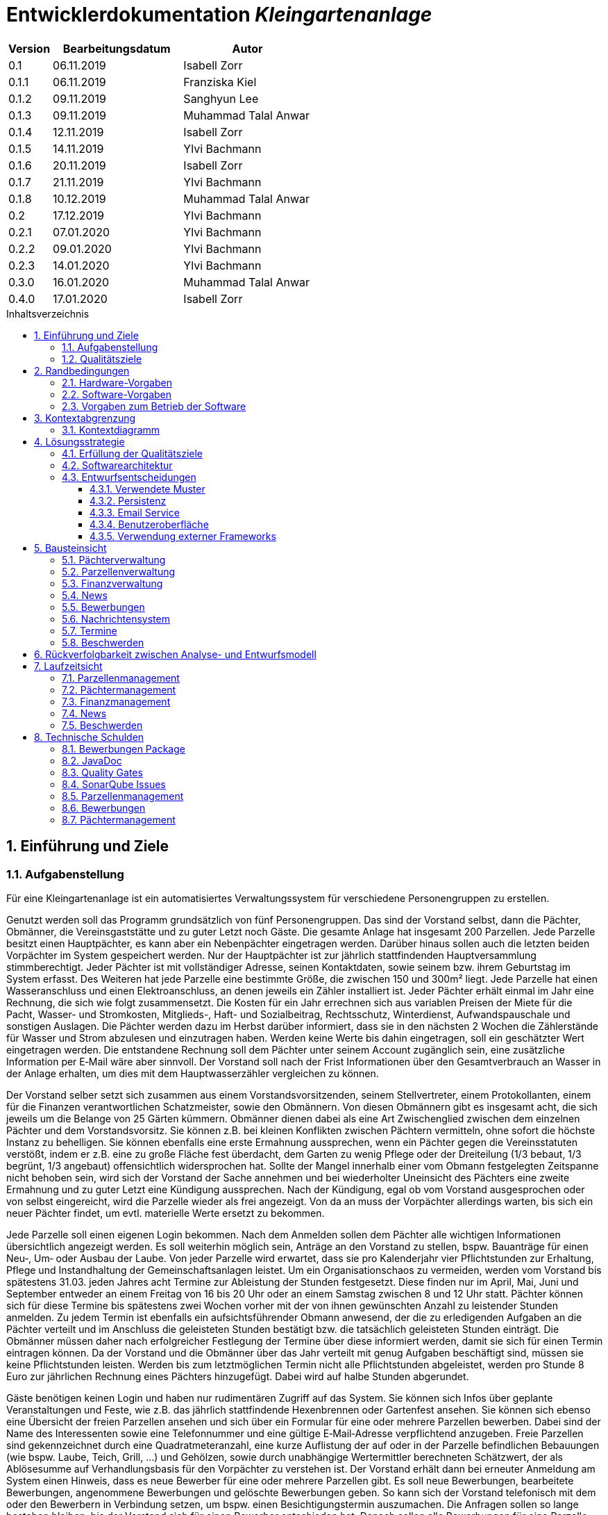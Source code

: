 = Entwicklerdokumentation __{project_name}__
:project_name: Kleingartenanlage
:company_name: Kleingartenanlage eV.
:toc:
:toclevels: 3
:toc-title: Inhaltsverzeichnis
:toc-placement!:
:sectanchors:
:numbered:

[options="header"]
[cols="1, 3, 3"]
|===
| Version | Bearbeitungsdatum | Autor
| 0.1     | 06.11.2019        | Isabell Zorr
| 0.1.1   | 06.11.2019        | Franziska Kiel
| 0.1.2   | 09.11.2019        | Sanghyun Lee
| 0.1.3   | 09.11.2019        | Muhammad Talal Anwar
| 0.1.4   | 12.11.2019        | Isabell Zorr
| 0.1.5   | 14.11.2019        | Ylvi Bachmann
| 0.1.6   | 20.11.2019        | Isabell Zorr
| 0.1.7   | 21.11.2019        | Ylvi Bachmann
| 0.1.8   | 10.12.2019        | Muhammad Talal Anwar
| 0.2     | 17.12.2019        | Ylvi Bachmann
| 0.2.1   | 07.01.2020        | Ylvi Bachmann
| 0.2.2   | 09.01.2020        | Ylvi Bachmann
| 0.2.3   | 14.01.2020        | Ylvi Bachmann
| 0.3.0   | 16.01.2020        | Muhammad Talal Anwar
| 0.4.0   | 17.01.2020        | Isabell Zorr
|===

toc::[]

== Einführung und Ziele

=== Aufgabenstellung

Für eine Kleingartenanlage ist ein automatisiertes Verwaltungssystem für verschiedene Personengruppen zu erstellen.

Genutzt werden soll das Programm grundsätzlich von fünf Personengruppen. Das sind der Vorstand
selbst, dann die Pächter, Obmänner, die Vereinsgaststätte und zu guter Letzt noch Gäste.
Die gesamte Anlage hat insgesamt 200 Parzellen. Jede Parzelle besitzt einen Hauptpächter, es kann
aber ein Nebenpächter eingetragen werden. Darüber hinaus sollen auch die letzten beiden
Vorpächter im System gespeichert werden. Nur der Hauptpächter ist zur jährlich stattfindenden
Hauptversammlung stimmberechtigt. Jeder Pächter ist mit vollständiger Adresse, seinen
Kontaktdaten, sowie seinem bzw. ihrem Geburtstag im System erfasst.
Des Weiteren hat jede Parzelle eine bestimmte Größe, die zwischen 150 und 300m² liegt. Jede Parzelle hat einen
Wasseranschluss und einen Elektroanschluss, an denen jeweils ein Zähler installiert ist. Jeder Pächter
erhält einmal im Jahr eine Rechnung, die sich wie folgt zusammensetzt. Die Kosten für ein Jahr
errechnen sich aus variablen Preisen der Miete für die Pacht, Wasser- und Stromkosten, Mitglieds-, Haft- und Sozialbeitrag,
Rechtsschutz, Winterdienst, Aufwandspauschale und sonstigen Auslagen.
Die Pächter werden dazu im
Herbst darüber informiert, dass sie in den nächsten 2 Wochen die Zählerstände für Wasser und
Strom abzulesen und einzutragen haben. Werden keine Werte bis dahin eingetragen, soll ein
geschätzter Wert eingetragen werden. Die entstandene Rechnung soll dem Pächter unter seinem
Account zugänglich sein, eine zusätzliche Information per E‐Mail wäre aber sinnvoll. Der Vorstand soll
nach der Frist Informationen über den Gesamtverbrauch an Wasser in der Anlage erhalten, um dies
mit dem Hauptwasserzähler vergleichen zu können.

Der Vorstand selber setzt sich zusammen aus einem Vorstandsvorsitzenden, seinem Stellvertreter,
einem Protokollanten, einem für die Finanzen verantwortlichen Schatzmeister, sowie den
Obmännern. Von diesen Obmännern gibt es insgesamt acht, die sich jeweils um die Belange von 25
Gärten kümmern. Obmänner dienen dabei als eine Art Zwischenglied zwischen dem einzelnen
Pächter und dem Vorstandsvorsitz. Sie können z.B. bei kleinen Konflikten zwischen Pächtern
vermitteln, ohne sofort die höchste Instanz zu behelligen. Sie können ebenfalls eine erste Ermahnung
aussprechen, wenn ein Pächter gegen die Vereinsstatuten verstößt, indem er z.B. eine zu große
Fläche fest überdacht, dem Garten zu wenig Pflege oder der Dreiteilung (1/3 bebaut, 1/3 begrünt,
1/3 angebaut) offensichtlich widersprochen hat. Sollte der Mangel innerhalb einer vom Obmann
festgelegten Zeitspanne nicht behoben sein, wird sich der Vorstand der Sache annehmen und bei
wiederholter Uneinsicht des Pächters eine zweite Ermahnung und zu guter Letzt eine Kündigung
aussprechen. Nach der Kündigung, egal ob vom Vorstand ausgesprochen oder von selbst eingereicht,
wird die Parzelle wieder als frei angezeigt. Von da an muss der Vorpächter allerdings warten, bis sich
ein neuer Pächter findet, um evtl. materielle Werte ersetzt zu bekommen.

Jede Parzelle soll einen eigenen Login bekommen. Nach dem Anmelden sollen dem Pächter alle
wichtigen Informationen übersichtlich angezeigt werden. Es soll weiterhin möglich sein, Anträge an
den Vorstand zu stellen, bspw. Bauanträge für einen Neu‐, Um‐ oder Ausbau der Laube. Von jeder
Parzelle wird erwartet, dass sie pro Kalenderjahr vier Pflichtstunden zur Erhaltung, Pflege und
Instandhaltung der Gemeinschaftsanlagen leistet. Um ein Organisationschaos zu vermeiden, werden
vom Vorstand bis spätestens 31.03. jeden Jahres acht Termine zur Ableistung der Stunden
festgesetzt. Diese finden nur im April, Mai, Juni und September entweder an einem Freitag von 16 bis
20 Uhr oder an einem Samstag zwischen 8 und 12 Uhr statt. Pächter können sich für diese Termine
bis spätestens zwei Wochen vorher mit der von ihnen gewünschten Anzahl zu leistender Stunden
anmelden. Zu jedem Termin ist ebenfalls ein aufsichtsführender Obmann anwesend, der die zu
erledigenden Aufgaben an die Pächter verteilt und im Anschluss die geleisteten Stunden bestätigt
bzw. die tatsächlich geleisteten Stunden einträgt. Die Obmänner müssen daher nach erfolgreicher
Festlegung der Termine über diese informiert werden, damit sie sich für einen Termin eintragen
können. Da der Vorstand und die Obmänner über das Jahr verteilt mit genug Aufgaben beschäftigt
sind, müssen sie keine Pflichtstunden leisten. Werden bis zum letztmöglichen Termin nicht alle
Pflichtstunden abgeleistet, werden pro Stunde 8 Euro zur jährlichen Rechnung eines Pächters
hinzugefügt. Dabei wird auf halbe Stunden abgerundet.

Gäste benötigen keinen Login und haben nur rudimentären Zugriff auf das System. Sie können sich
Infos über geplante Veranstaltungen und Feste, wie z.B. das jährlich stattfindende Hexenbrennen
oder Gartenfest ansehen. Sie können sich ebenso eine Übersicht der freien Parzellen ansehen und
sich über ein Formular für eine oder mehrere Parzellen bewerben. Dabei sind der Name des
Interessenten sowie eine Telefonnummer und eine gültige E‐Mail‐Adresse verpflichtend anzugeben.
Freie Parzellen sind gekennzeichnet durch eine Quadratmeteranzahl, eine kurze Auflistung der auf
oder in der Parzelle befindlichen Bebauungen (wie bspw. Laube, Teich, Grill, ...) und Gehölzen, sowie
durch unabhängige Wertermittler berechneten Schätzwert, der als Ablösesumme auf
Verhandlungsbasis für den Vorpächter zu verstehen ist. Der Vorstand erhält dann bei erneuter
Anmeldung am System einen Hinweis, dass es neue Bewerber für eine oder mehrere Parzellen gibt.
Es soll neue Bewerbungen, bearbeitete Bewerbungen, angenommene Bewerbungen und gelöschte
Bewerbungen geben. So kann sich der Vorstand telefonisch mit dem oder den Bewerbern in
Verbindung setzen, um bspw. einen Besichtigungstermin auszumachen. Die Anfragen sollen so lange
bestehen bleiben, bis der Vorstand sich für einen Bewerber entschieden hat. Danach sollen alle
Bewerbungen für eine Parzelle gelöscht werden. Der Vorstand kann jedoch auch vorher eine
Bewerbung schon aus anderen Gründen löschen. Sollte der Vorstand einen passenden Bewerber für
eine Parzelle gefunden haben und Vorpächter und neuer Pächter sich mit der Ablösesumme
einverstanden erklären, wird die entsprechende Bewerbung als angenommen deklariert und alle
anderen gelöscht. Dabei könnten die bereits gemachten persönlichen Daten des neuen Pächters in
das Änderungsformular der entsprechenden Parzelle übernommen werden. Optional wäre es
sinnvoll, wenn alle abgelehnten Bewerber über eine E‐Mail darüber informiert werden, dass die
Parzelle vergeben wurde. Gäste können sich weiterhin aktuelle Termine und Veranstalltungen anschauen.


=== Qualitätsziele
[options="header"]
[cols="2h,^1,^1,^1,^1,^1"]
|===
|Qualitätsziel
|1
|2
|3
|4
|5

|Anpassbarkeit (Scalability)
|X
|
|
|
|

|Wartbarkeit (Maintainability)
|
|x
|
|
|

|Erweiterbarkeit (Extensibility)
|
|
|
|x
|

|Benutzbarkeit (Usability)
|
|x
|
|
|

|Zuverlässigkeit (Reliability)
|
|
|x
|
|

|Geschwindigkeit (Performance)
|
|
|
|
|x

|Sicherheit (Security)
|
|
|
|x
|

|===


== Randbedingungen
=== Hardware-Vorgaben
Eine Aufführung von nötigen Geräten/Hardware um diese Anwendung nutzen zu können.

* Server
* Computer
* Tastatur
* Maus

=== Software-Vorgaben
Hier folgt eine Aufführung von notwendiger Software um die Anwendung zu nutzen.
Notwendige Javaversion: +

* Java 11.0 (oder neuer)

Nutzbare Internet Browser: +

* Google Chrome
* Mozilla Firefox

=== Vorgaben zum Betrieb der Software

Dieser Abschnitt verschafft einen Überblick über die vorgesehene Nutzung des Produktes nach Fertigstellung
und unter welchen Umständen diese erfolgt.

Das System wird von den Pächtern der _{project_name}_ genutzt und dient der Übersicht der Parzelle
und dem Managen der Anlage für den Vorstand. Auch können sich Gäste über Neuigkeiten informieren und sich
auf Parzellen bewerben. Die Software läuft auf einem Server und ist für alle Nutzer 24/7 über einen
Browser erreichbar.

Die Hauptnutzer der Software werden die Pächter (tenants), die wenig bis viel Erfahrung mit Software haben,
und die Vorstandsmitglieder, die ebenfalls wenig bis viel Erfahrung im Umgang haben.

Das System soll wenig Wartung bedürfen, da die Aufwandskosten für den Vorstand zu hoch wären.
Sämtliche Daten sollten in einer Datenbank gespeichert werden und durch die Anwendung erreichbar sein.

== Kontextabgrenzung
=== Kontextdiagramm
image::models/analysis/System Context Diagram_v2.png[]
Kontextdiagramm

== Lösungsstrategie
=== Erfüllung der Qualitätsziele
[options="header"]
|===
| Qualitätsziel |Lösungsansatz

| Anpassbarkeit (Scalability)
| - Vermeidung von Codewiederholung +
- Kopieren von Funktionen

| Wartbarkeit (Maintainability)
| - Nutzung von einzelnen Packages und Komponenten +
- Sicherstellen, dass Komponenten von anderen Komponenten (wieder-) verwendet werden können

| Erweiterbarkeit (Extensibility)
| - Nutzung  von Packages und Frameworks

| Benutzbarkeit (Usability)
| - übersichtliche und benutzerfreundliche Ansichten +
- große Buttons mit verständlichen Beschriftungen +
- Übersichtsseiten der Anwendung sind mit wenigen Klicks zu erreichen


| Zuverlässigkeit (Reliability)
| Tests mit JUnit

| Sicherheit (Security)
| - Nutzung von einmaligen Passwörtern und Spring Security +
- Authorisierung von Nutzern

|===

=== Softwarearchitektur

image::models/analysis/Top Level Architechture_v2.png[]
Top-Level-Architektur

image::models/analysis/Client Server Model of the Application.png[]
Client-Server-Modell der Anwendung

=== Entwurfsentscheidungen

* Hinzufügen der Assoziationsklasse Procedure zwischen die Klassen Plot und Tenant, um die Verbindung dieser Klassen
zu modellieren und veränderliche Daten (z.B. Pächter, Wasserzähler, ...) der Parzelle für die jährliche Rechnungserstellung
zu speichern. In der finalen Anwendung erfolgt der Zugriff auf die Assoziationsklasse mit Hilfe der Klasse ProcedureManager
* Hinzufügen weiterer Packages (Bewerbungsverwaltung und Terminverwaltung), um bessere Arbeitsteilung zu erreichen, damit
Konflikte vermieden werden können

==== Verwendete Muster
* Spring MVC

==== Persistenz
Die Anwendung verwendet *Hibernate Annotation basiertes Mapping*, um Java Klassen zu den Datenbanktabellen zuordnen. Als Datenbank wird *H2* verwendet. Die Persistenz ist standardmäßig deaktiviert. Um den Persistenzspeicher zu aktivieren, müssen die folgenden zwei Zeilen in der Datei application.properties nicht auskommentiert werden:

....
# spring.datasource.url=jdbc:h2:./db/kleingarten
# spring.jpa.hibernate.ddl-auto=update
....

==== Email Service
Die Anwendung verwendet *JavaMail*, um Email zu erzeugen und schicken. Die
Email Service ist standardmäßig im Logging Modus gesetzt. Um den Service zu
aktivieren, sodass Email(s) rausgeschickt können, muss das
`app.messaging.enabled` property in der Datei `application.properties` zu
`true` geändert werden:

....
app.messaging.enabled=true
....

Darüber hinaus, müssen die folgenden drei properties entsprechend konfiguriert
werden:

....
spring.mail.username=your@email.com
spring.mail.password=secret-password
spring.mail.host=smtp.example-server.com
....

Um die Email Logging zu deaktivieren, muss das `app.messaging.logging` property
zu `false` geändert werden:

....
app.messaging.logging=false
....

==== Benutzeroberfläche
image::models/design/user-interface.jpg[]

==== Verwendung externer Frameworks

[options="header", cols="1,3,3"]
|===
| Externe Klasse                  | Pfad der externen Klasse                                   | Verwendet von (Klasse der eigenen Anwendung)
| slf4j.Logger                    | org.slf4j.Logger                                          a|
* message.MessageService +
* configuration.AppDataInitializer
| slf4j.LoggerFactory             | org.slf4j.LoggerFactory                                   a|
* message.MessageService +
* configuration.AppDataInitializer
| Salespoint.AbstractEntity       | org.salespointframework.core.AbstractEntity                | finance.Fee
| Salespoint.AuthenticationManager | org.salespointframework.useraccount.AuthenticationManager | tenant.TenantService
| Salespoint.Catalog              | org.salespointframework.catalog.Catalog                   a|
* plot.PlotCatalog
| Salespoint.DataInitializer      | org.salespointframework.core.DataInitializer               | configuration.AppDataInitializer
| Salespoint.Product              | org.salespointframework.catalog.Product                    | plot.Plot
| Salespoint.ProductIdentifier    | org.salespointframework.catalog.ProductIdentifier         a|
* plot.PlotControllerService
* plot.PlotInformationBuffer
* plot.PlotService
* plot.SecurePlotController
* plot.UpdateChairmanForm
| Salespoint.Password             | org.salespointframework.useraccount.Password               a|
 * tenant.TenantService +
 *  tenant.TenantManager +
| Salespoint.Role                 | org.salespointframework.useraccount.Role                  a|
* tenant.Tenant +
* tenant.TenantManager +
* tenant.TenantRole +
* complaint.ComplaintController
* plot.PlotControllerService
* plot.PlotService
* plot.SecurePlotController
| Salespoint.SalespointIdentifier | org.salespointframework.core.SalespointIdentifier          | finance.Fee
| Salespoint.UserAccount          | org.salespointframework.useraccount.UserAccount           a|
* tenant.Tenant +
* complaint.ComplaintController
* plot.InsecurePlotController
* plot.PlotControllerService
* plot.SecurePlotController
| Salespoint.UserAccountManager   | org.salespointframework.useraccount.UserAccountManager     | tenant.TenantManager
| Spring.Assert                   | org.springframework.util.Assert                           a|
* news.NewsEntry +
* news.NewsController +
* tenant.TenantController +
* tenant.TenantManager +
* complaint.Complaint +
* complaint.ComplaintController +
* complaint.ComplaintManager +
* configuration.AppDataInitializer
| Salespoint.Currencies           | org.salespointframework.core.Currencies.EURO              a|
* plot.Plot
* plot.SecurePlotController
| Spring.CrudRepository           | org.springframework.data.repository.CrudRepository        a|
* news.NewsRepository +
* tenant.TenantRepository +
* finance.FeeCatalog +
* complaint.ComplaintRepository
| Spring.ConfigurationProperties  | org.springframework.boot.context.properties.ConfigurationProperties | message.MessageProperties
| Spring.SimpleMailMessage        | org.springframework.mail.SimpleMailMessage                 | message.MessageService
| Spring.MimeMessageHelper        | org.springframework.mail.javamail.MimeMessageHelper        | message.MessageService
| Spring.JavaMailSender           | org.springframework.mail.javamail.JavaMailSender           | message.MessageService
| Spring.Model                    | org.springframework.ui.Model                              a|
* finance.FeeController +
* news.NewsController +
* plot.InsecurePlotController +
* plot.PlotControllerService
* plot.SecurePlotController
* tenant.tenantController +
* complaint.ComplaintController
| Spring.ModelAndView             | org.springframework.web.servlet.ModelAndView               a|
* plot.InsecurePlotController
* plot.PlotControllerService
* plot.SecurePlotController
| Spring.Streamable               | org.springframework.data.util.Streamable                  a|
* tenant.TenantManager +
* finance.FeeCatalog +
* complaint.ComplaintManager +
* complaint.ComplaintRepository
* plot.PlotCatalog
| Spring.Sort                     | org.springframework.data.domain.Sort                       | plot.PlotCatalog
|===

== Bausteinsicht

=== Pächterverwaltung
image::models/analysis/TenantManagement.png[Pächterverwaltung]

[options="header"]
|===
|Klasse/Enumeration |Description

|Tenant
|Die Pächerklasse beschreibt den Pächter der Parzelle
|TenantController
|Ein Spring MVC Controller um neue Pächter hinzuzufügen und bereits bestehende anzuzeigen und zu bearbeiten

|TenantManager
|Serviceklasse um Pächter zu managen

|TenantRepository
|Ein Repositoryinterface um Pächterinstanzen zu speichern

|===

=== Parzellenverwaltung
image::models/analysis/PlotManagement.png[Parzellenverwaltung]

[options="header"]
|===
|Klasse/Enumeration |Description
|Plot
|beschreibt die Parzelle mit ihren benötigten Daten

|PlotService und DataService
|Managementklassen, beinhalten Methoden, die mit externen Klassen interagieren und erhaltene Informationen zur Nutzung aufbereiten

|SecurePlotController
|Controller, welcher alle Anfragen bearbeitet, wenn ein Nutzer angemeldet ist

|InsecurePlotController
|Controller, welcher alle Anfragen bearbeitet, wenn kein Nutzer angemeldet ist

|PlotControllerService
|Managementklasse, welche Methoden enthält, um die in den Controllern benötigten Funktionalitäten und Informationen auszulagern

|PlotInformationBuffer
|Hilfsklasse, welche alle Informationen einer Parzelle speichert, um diese zur übersichtlich darstellen zu können
|===

Aus Gründen der Übersichtlichkeit bzw. um die primäre Richtung des Zugriffes darzustellen, wurde die Klasse Procedure in
das Package finance ausgelagert und die gerichtete Assoziation von einer Parzelle zu den zugehörigen Bewerbungen
(vom Typ Appointment) gelöscht.

=== Finanzverwaltung
image::models/analysis/FinanceManagement.png[]

[options="header"]
|===
|Klasse/Enumeration |Description
|Fee
|Die Fee Klasse beschreibt den Basispreis der Parzelle mit benötigen Daten

|Procedure
|Procedure Klasse beschreibt alle benötige Attribute, die von Plot- und TenantManager erhalten werden

|ProcedureManagement
|ProcedureManagement Klasse ist verantwortlich für die Verwaltung der Procedure

|ProcedureController
|Die ProcedureController Klasse ist verantwortlich für die Aufrufe der verschiedene (Html) Seiten

|ProcedureRepository
|ProcedureRepository verwaltet alle empfangene Dateien von Plot- und TenantManager

|Bill
|Die Bill Klasse beschreibt eine jährliche Rechnung mit benötigen Information

|FeeController
|Die FeeController Klasse ist verantwortlich für die Aufrufe der verschiedene (Html) Seiten.
 Beispielsweise die Übersicht der jahresabrechnung von einer bestimmten Parzelle,
 die jahresabrechnung in PDF erstellen,
 und die jahresabrechnung per Email schicken


|===

=== News
image::models/analysis/KleinGartenAnlagen.news.png[]

=== Bewerbungen
image::models/analysis/ApplicationManagement.png[]

=== Nachrichtensystem
image::models/analysis/KleinGartenAnlagen.message.png[]

=== Termine
image::models/analysis/kleingarten.appointment.png[]

[options="header"]
|===
| Klasse/Enumeration | Description
| WorkAssignment            | Die WorkAssignment Klasse beschreibt einen Termin.
| WorkAssignmentController  | Die WorkAssignmentController Klasse ist verantwortlich für das Erzeugen, Löschen und Bearbeiten eines Termins.
| WorkAssignmentManager | Der WorkAssignmentManager ist verantwortlich für die Aufbewahrung und Verwaltung der Termine.
| WorkAssignmentTimer | Der WorkAssignmentTimer ist verantwortlich die Berechnung und Erstellung des Timers zum nächsten Termin.
|===

=== Beschwerden
image::models/analysis/ComplainsManagement.png[]
[options="header]
|===
| Klasse/Enumeration | Description
| Complaint | Die Complaint Klasse beschreibt eine Beschwerde
| ComplaintController | Klasse zum Bauen der Seiten für das Erstellen, Bearbeiten und Löschen einer Beschwerde
| ComplaintManager | Klasse zum Aufbewahren und Verwalten der Beschwerden
|===

== Rückverfolgbarkeit zwischen Analyse- und Entwurfsmodell

[options="header"]
|===
|Klasse/Enumeration (Analysemodell) |Klasse/Enumeration (Entwurfsmodell) |Beschreibung
|<Enumeration> +
  PÄCHTER              |-           |Hinzufügen der Assoziationsklasse Procedure
|Vorpächter            |-           |Speicherung der Pächter einer Parzelle als Attribute in Procedure
|Zähler                |-           |Speicherung der Zählerstände als Attribute in Procedure
|===

== Laufzeitsicht
=== Parzellenmanagement

Aus Gründen der Übersichtlichkeit wurden in den folgenden Sequenzdiagrammen nur Interaktionen mit Salespoint und Spring
berücksichtigt, welche innerhalb der Methoden der Controller des Parzellenmanagement Packages stattfinden.
Falls weitere Informationen zum Verständnis des Workflows benötigt werden, sind diese entweder in das jeweilige
Sequenzdiagramm oder dessen Beschreibungstext integriert.

image::models/analysis/seq_plot_insecure.png[Workflow für unauthentifizierten Nutzer]

Ein nicht authentifizierter Nutzer lässt sich zuerst die Übersichtsseite aller Parzellen und danach die Detailseite einer
bestimmten Parzelle anzeigen. +
Für einen angemeldeten Pächter werden beim Aufruf der Übersichtsseite der Parzellen ebenfalls die Schritte 1 bis 12
ausgeführt. Die Zugriffsrechte für die Informationsseiten der Parzellen werden in diesem Fall anhand der Rolle
(entnommen aus Salespoint; gespeichert in der Klasse UserAccount) des angemeldeten Pächters festgelegt und zum Model
hinzugefügt. +

In den folgenden Sequenzdiagrammen wird vor jedem Methodenaufruf anhand des angemeldeten UserAccounts
(entnommen aus Salespoint) der zugehörige Pächter ermittelt, welcher gerade den jeweiligen Workflow durchführt.

image::models/analysis/seq_plot_addPlot.png[Workflow beim Hinzufügen einer Parzelle]

Ein authentifizierter Nutzer lässt sich die Übersichtsseite aller Parzellen anzeigen, fügt eine weitere Parzelle
hinzu und legt anschließend für diese einen Pächter mit der Rolle "Obmann" (administrativer Verwalter) fest. +
Der dargestellte Workflow kann nur durch einen Pächter mit der Rolle "Vorstandsvorsitzender" oder "Stellvertreter"
durchgeführt werden. +
Für einen angemeldeten Pächter mit einer anderen Rolle werden beim Aufruf der Übersichtsseite der Parzellen die Schritte
12 und 13 nicht ausgeführt.

image::models/analysis/seq_plot_cancelPlot.png[Workflow beim Löschen einer Parzelle]

Ein authentifizierter Nutzer lässt sich zuerst die Übersichtsseite aller Parzellen, danach die Detailseite einer
bestimmten gemieteten Parzelle anzeigen und beendet den bestehenden Mietvertrag. Die Parzelle steht somit zur Bewerbung
frei. +
Der dargestellte Workflow kann nur durch einen Pächter mit der Rolle "Vorstandsvorsitzender" oder "Stellvertreter"
durchgeführt werden. +
Beim Aufruf der Detailseite einer Parzelle (Schritte 13 bis 24) werden anhand der Rolle des angemeldeten Pächters die
Zugriffsrechte auf die Informationen der Parzelle (z.B. geleistete Arbeitstunden, aktueller Mieter) und
Bearbeitungsrechte festgelegt. +
Dieser Ablauf findet für alle angemeldeten Pächter nach dem selben Schema statt.

image::models/analysis/seq_plot_rentedPlots.png[Workflow für Zugriff auf gemietete Parzellen]

Ein authentifizierter Nutzer lässt sich alle aktuell von ihm gemieteten Parzellen anzeigen. Es wird dabei ein Timer bis
zum nächsten Termin, für den der Pächter angemeldet ist erstellt und dargestellt. +
Durch die Überprüfung der Rollen des Pächters in den Schritten 10 und 11 können nach Bedarf erweiterte Bearbeitungsrechte
(z.B. Eintragen des Wasserzählerstands, Freigeben der Parzelle) festgelegt werden.

=== Pächtermanagement

image::models/analysis/seq_tenant_registerNew.png[Workflow für das Hinzufügen eines neuen Pächters]

Der Vorstandsvorsitzender navigiert zuerst auf die Übersichtsseite ("Mitglieder") aller Pächter und betätigt den Button
"Pächter hinzufügen". +
Nun erscheint ein Formular zum Aussfüllen. Hier füllt er die erbetenen Daten aus und betätigt "Pächter hinzufügen".
Ein neuer Pächter ohne Rollen wurde hinzugefügt.

image::models/analysis/seq_tenant_editTenant.png[Workflow zum Bearbeiten eines Pächters]
Der Vorstandsvorsitzender navigiert zuerst auf die Übersichtsseite ("Mitglieder") aller Pächter und klickt auf den Namen
oder die Email eines Pächters. So gelangt er auf die Detailseite dieses Pächters mit allen gespeicherten Informationen,
wie "Adresse", "Geburtstag", "Rollen", "Telefonnummer".
Klickt er jetzt auf den Stift-Button, erscheint ein vorausgefülltes Formular mit den Daten des Pächters, welche jetzt
bearbeitet werden können. Über Checkboxen können jetzt auch Rollen entfernt und hinzugefügt werden. +
Betätigt er nun den Button "Änderungen speichern" werden diese Änderungen gespeichert und er gelangt wieder auf die
Detailseite.

=== Finanzmanagement

image::models/analysis/seq_procedure_createBill.png[Workflow für die Erstellung einer Jahresabrechnung]

Der Vorstandsvorsitzender/Mieter navigiert zuerst auf die Seite, "Meine Parzelle" - "Meine Daten". In der "Option Knopf"
 kann er "Rechnung anzeigen" finden. Wenn er den klickt, kann alle Jahresabrechnungen von seiner Parzelle. Bei Klicken
kann er diese Jahresabrechnungen in PDF herunterladen oder kann er diese Rechnungen per Email abschicken.

=== News

image::models/analysis/seq_news.png[Workflow für die Newseinträge]

=== Beschwerden

image::models/analysis/seq_complains_user.png[Workflow für die Erstellung einer Beschwerde durch einen eingeloggten Nutzer]

Im Diagramm wird der Workflow zur Erstellung einer Beschwerde durch einen eingeloggten Nutzer beschrieben. Dieser
navigiert zunächst über die Ansicht der Parzellen zur Detailseite einer Parzelle über die er eine Beschwerde verfassen
möchte (nicht im Diagramm abgebildet, aufgrund zu hoher Komplexität im Diagramm). Dort navigiert er über das auf der
Seite befindliche Drop-Down-Menü auf "Beschwerde verfassen". Hier gelangt er nun zum Formular zur Erstellung einer Beschwerde.
Nach dem Ausfüllen aller Felder, geht er auf Beschwerde abschicken. Diese wird gespeichert und er gelangt zur Übersichtsseite
seiner Beschwerden, die er verfasst hat. Hat er noch keine Beschwerden verfasst, ist die Liste leer.

image::models/analysis/seq_complains_obmann.png[Workflow für das Managen der Beschwerden durch einen Obmann/Vorstandsvorsitzenden]

Dieses Diagramm beschreibt den Ablauf der Bearbeitung und Verwaltung der Beschwerden durch einen Obmann oder den
Vorstandsvorsitzenden/Stellvertreter (im Diagramm nur durch den Obmann repräsentiert). Über den Reiter "Beschwerden"
erhält der Obmann alle ihm zugeordneten Beschwerden. Der Vorstandsvorsitzende und der Stellvertreter sehen eine
Übersicht aller Beschwerden. Hier hat der Obmann nun die Möglichkeit die Beschwerden zu Bearbeiten, einzusehen, von
wem sie gestellt wurden und was die Gründe waren. Nachdem er sich abseits der Software um diese gekümmert hat, kann er
ihren Status auf "FINISHED" setzen, um die Abarbeitung der Beschwerde zu verdeutlichen. Dies kann auch der Nutzer sehen,
der die Beschwerde verfasste. Dem Vorstandsvorsitzendem und dem Stellvertreter obliegt die Möglichkeit Beschwerden zu löschen.

image::models/analysis/seq_workAssignemts_user.png[]


Dieses Diagramm zeigt den Vorgang wenn ein Admin einen Termin erstellt. Es wird das Formular angefordert. Der Nutzer gelangt auf die
entsprechende Seite und kann dort seine Daten eintragen. Dann drückt er auf Speichern und nun wird der Termin im
Manager abgespeichert und am Ende kann sich der Nutzer über die Seite listOfAssignments alle Termine anzeigen lassen.

image::models/analysis/seq_workAssignment_create.png[]

Dieses Diagramm zeigt den Vorgang wenn sich ein User in einen Termin einträgt. Er geht als erstes auf die Detail Seite seiner
Parzelle. Klickt dann im DropDown Menü auf Termine anzeigen und gelangt dann auf eine neue Seite wo alle Termine angezeigt werden.
Dann meldet er sich für einen Termin an und wird dann auf die Detail Seite seiner Parzelle zurück geleitet.

== Technische Schulden

=== Bewerbungen Package
Dieses Package wurde Sascha Seiffert zugeordnet. Es beinhaltet die Erstellung von Bewerbungen auf eine freie Parzelle, sowie
Annahme und Löschung dieser Bewerbungen durch den Vorstandsvorsitzenden und dessen Stellvertreter. Durch Annahme einer
Bewerbung sollte der vorherige Pächter zu einem Vorpächter werden, also seine Daten anonymisiert und er selbst in der Liste
der Vorpächter in der Parzelle aufgenommen werden, und durch die bei der Bewerbung eingegebenen Daten ein neuer Pächter
erstellt. Diesem sollte die Parzelle, auf die er sich beworben hat, zugeordnet. Letztendlich sollte der
Status der Parzelle von "frei" auf "belegt" gesetzt werden. +
Aufgrund der Arbeitsverweigerung durch Sascha Seiffert fehlt ein Großteil dieser Funktionalitäten. +
Es ist möglich eine Bewerbung anzunehmen und mit den Daten einen neuen Pächter zu erstellen. Jedoch wird weder der
Status der Parzelle geändert, noch
dem Pächter die Parzelle zugeordnet, noch der alte Pächter zu einem Vorpächter gemacht. +
Letzte Funktionalität haben
wir durch einen extra Button "Pächter deaktivieren" auf der Pächterdetailseite und einer weiteren Seite "Vorpächter" gelöst.
Die restlichen Funktionalitäten des Packages konnten wir aus Zeitgründen leider nicht umsetzen.


=== JavaDoc

Im gesamten Package Application fehlen die JavaDoc-Kommentare für die Methoden. Dieses Package wurde Sascha Seiffert
zugeteilt, der dieser Aufgabe bis zur Abgabe nicht nachkam.

=== Quality Gates
Bewertung: A (sehr gut) bis E (sehr schlecht) +
Alle in SonarQube voreingestellten Quality Gates werden von der Anwendung mit der Bewertung A erfüllt.
Diese Ziele sind Zuverlässigkeit (Reliability), Sicherheit (Security), Wartbarkeit (Maintainability).
Darüber hinaus enthält die Anwendung 0,0% duplizierte Codezeilen und die Testabdeckung liegt über dem eingestellten
minimalen Prozentsatz.


=== SonarQube Issues
Hier werden alle SonarQube issues aufgeführt, welche die Priorität *Blocker*, *Critical* oder *Major* besitzen,
darüber hinaus auch häufige *Minor*-Issues.

[options="header"]
[options="header", cols="1, 2, 2, 2"]
|===
|Priority |Beschreibung |Vorkommen |entsprechendes Quality Gate
|Minor |Zeilen sollen nicht länger sein als 120 Zeichen|
- 1 Vorkommen in ApplicationController |Keines
|Minor |fehlende geschweifte Klammer |
- 2 Vorkommen in ApplicationManager
- 11 Vorkommen in Procedure
- 4 Vorkommen in ProcedureManager |Keines
|Minor |zwei Statements in einer Zeile|
- 1 Vorkommen in ApplicationManager
- 11 Vorkommen in Procedure
- 4 Vorkommen in ProcedureManager|Keines
|Critical|zu hohe kognitive Komplexität |
- 1 Vorkommen in ProcedureController | Wartbarkeit
|Major |zu viele return in einer Methode |
- 1 Vorkommen in ProcedureController | Wartbarkeit
|Major |ungenutzter Parameter |
- 1 Vorkommen in ProcedureManager | Wartbarkeit
|===

=== Parzellenmanagement
Feedback aus dem Cross Test, welches nicht berücksichtigt wurde
[options="header"]
|===
|Nummer |Pfad |Parameter |Beschreibung |Rückgabe
|1| Anlage | Rolle:Obmann | - |White Label Page
|2| /myPlot | Logged in as: peter.klaus@email.com | Nach Freigabe des eigenen Kleingartens wird dieser immer noch unter "Meine Daten" angezeigt | -
|===

__Begründung:__

- 1: Fehler konnte leider nicht reproduziert werden.
- 2: Nach Absprache mit dem Tutor soll ein Pächter so lange noch Zugriff auf seine gekündigte Parzelle haben, bis eine
     Bewerbung eines neuen Pächters für diese Parzelle angenommen wurde.

Des Weiteren wurde die Funktionalität Nebenpächter für eine gemietete Parzelle hinzuzufügen bzw. diese Pächter zu bearbeiten
nicht vollständig implementiert. Mit dieser Aufgabe und der Anzeige des benötigten Formulars auf der Bearbeitungsseite
einer Parzelle (editPlot.html) wurde Sascha Seiffert beauftragt.

=== Bewerbungen
Feedback aus dem Cross Test, welches nicht berücksichtigt wurde

Die Funktionalitäten Vorstand kann Bewerbungen bearbeiten, annehmen, löschen und ablehnen sind nicht vollständig implementiert.
Mit dieser Aufgabe wurde Sascha Seiffert beauftragt, der seit Anfang des Jahres nicht mehr aktiv am Projekt arbeitet,
ohne das Team darüber informiert zu haben.

=== Pächtermanagement
Feedback aus dem Cross Test, welches nicht berücksichtigt wurde
[options="header"]
|===
|Nummer |Pfad |Parameter |Beschreibung |Rückgabe
| 1 | /login | Email: "s.krimse@gmaile.com"; Passwort: "123" | kein Login möglich | redirect: /login?error
|===

__Begründung:__

- 1: Email wurde für das Cross Testing falsch abgeschrieben.

